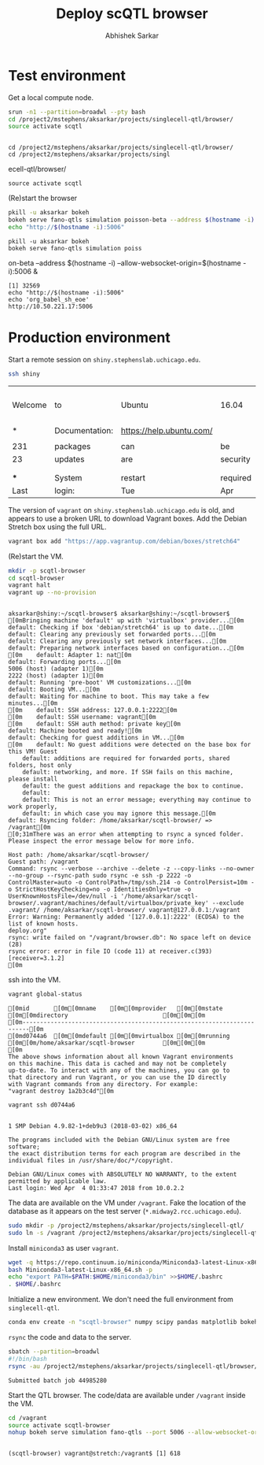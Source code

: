 #+TITLE: Deploy scQTL browser
#+AUTHOR: Abhishek Sarkar
#+PROPERTY: header-args:sh :eval never-export :results output

* Test environment

  Get a local compute node.

  #+BEGIN_SRC sh :session midway2
    srun -n1 --partition=broadwl --pty bash
    cd /project2/mstephens/aksarkar/projects/singlecell-qtl/browser/
    source activate scqtl
  #+END_SRC

  #+RESULTS:
  : 
  : cd /project2/mstephens/aksarkar/projects/singlecell-qtl/browser/
  : cd /project2/mstephens/aksarkar/projects/singl ecell-qtl/browser/
  : source activate scqtl

  (Re)start the browser

  #+BEGIN_SRC sh :session midway2
    pkill -u aksarkar bokeh
    bokeh serve fano-qtls simulation poisson-beta --address $(hostname -i) --allow-websocket-origin=$(hostname -i):5006 &
    echo "http://$(hostname -i):5006"
  #+END_SRC

  #+RESULTS:
  : pkill -u aksarkar bokeh
  : bokeh serve fano-qtls simulation poiss on-beta --address $(hostname -i) --allow-websocket-origin=$(hostname -i):5006 &
  : [1] 32569
  : echo "http://$(hostname -i):5006"
  : echo 'org_babel_sh_eoe'
  : http://10.50.221.17:5006

* Production environment

  Start a remote session on ~shiny.stephenslab.uchicago.edu~.

  #+BEGIN_SRC sh :session shiny
  ssh shiny
  #+END_SRC

  #+RESULTS:
  |         |                |                          |          |          |            |                  |         |                 |
  | Welcome | to             | Ubuntu                   | 16.04    | LTS      | (GNU/Linux | 4.4.0-98-generic | x86_64) |                 |
  |         |                |                          |          |          |            |                  |         |                 |
  | *       | Documentation: | https://help.ubuntu.com/ |          |          |            |                  |         |                 |
  |         |                |                          |          |          |            |                  |         |                 |
  | 231     | packages       | can                      | be       | updated. |            |                  |         |                 |
  | 23      | updates        | are                      | security | updates. |            |                  |         |                 |
  |         |                |                          |          |          |            |                  |         |                 |
  |         |                |                          |          |          |            |                  |         |                 |
  | ***     | System         | restart                  | required | ***      |            |                  |         |                 |
  | Last    | login:         | Tue                      | Apr      | 3        |   20:33:33 |             2018 | from    | 107.210.252.224 |

  The version of ~vagrant~ on ~shiny.stephenslab.uchicago.edu~ is old, and
  appears to use a broken URL to download Vagrant boxes. Add the Debian Stretch
  box using the full URL.

  #+BEGIN_SRC sh :session shiny
  vagrant box add "https://app.vagrantup.com/debian/boxes/stretch64"
  #+END_SRC

  (Re)start the VM.

  #+BEGIN_SRC sh :session shiny :results output
  mkdir -p scqtl-browser
  cd scqtl-browser
  vagrant halt
  vagrant up --no-provision
  #+END_SRC

  #+RESULTS:
  #+begin_example

  aksarkar@shiny:~/scqtl-browser$ aksarkar@shiny:~/scqtl-browser$ [0mBringing machine 'default' up with 'virtualbox' provider...[0m
  default: Checking if box 'debian/stretch64' is up to date...[0m
  default: Clearing any previously set forwarded ports...[0m
  default: Clearing any previously set network interfaces...[0m
  default: Preparing network interfaces based on configuration...[0m
  [0m    default: Adapter 1: nat[0m
  default: Forwarding ports...[0m
  5006 (host) (adapter 1)[0m
  2222 (host) (adapter 1)[0m
  default: Running 'pre-boot' VM customizations...[0m
  default: Booting VM...[0m
  default: Waiting for machine to boot. This may take a few minutes...[0m
  [0m    default: SSH address: 127.0.0.1:2222[0m
  [0m    default: SSH username: vagrant[0m
  [0m    default: SSH auth method: private key[0m
  default: Machine booted and ready![0m
  default: Checking for guest additions in VM...[0m
  [0m    default: No guest additions were detected on the base box for this VM! Guest
      default: additions are required for forwarded ports, shared folders, host only
      default: networking, and more. If SSH fails on this machine, please install
      default: the guest additions and repackage the box to continue.
      default: 
      default: This is not an error message; everything may continue to work properly,
      default: in which case you may ignore this message.[0m
  default: Rsyncing folder: /home/aksarkar/scqtl-browser/ => /vagrant[0m
  [0;31mThere was an error when attempting to rsync a synced folder.
  Please inspect the error message below for more info.

  Host path: /home/aksarkar/scqtl-browser/
  Guest path: /vagrant
  Command: rsync --verbose --archive --delete -z --copy-links --no-owner --no-group --rsync-path sudo rsync -e ssh -p 2222 -o ControlMaster=auto -o ControlPath=/tmp/ssh.214 -o ControlPersist=10m -o StrictHostKeyChecking=no -o IdentitiesOnly=true -o UserKnownHostsFile=/dev/null -i '/home/aksarkar/scqtl-browser/.vagrant/machines/default/virtualbox/private_key' --exclude .vagrant/ /home/aksarkar/scqtl-browser/ vagrant@127.0.0.1:/vagrant
  Error: Warning: Permanently added '[127.0.0.1]:2222' (ECDSA) to the list of known hosts.
  deploy.org"
  rsync: write failed on "/vagrant/browser.db": No space left on device (28)
  rsync error: error in file IO (code 11) at receiver.c(393) [receiver=3.1.2]
  [0m
  #+end_example

  ssh into the VM.

  #+BEGIN_SRC sh :session shiny
  vagrant global-status
  #+END_SRC

  #+RESULTS:
  #+begin_example
  [0mid       [0m[0mname    [0m[0mprovider   [0m[0mstate   [0m[0mdirectory                           [0m[0m[0m
  [0m------------------------------------------------------------------------[0m
  [0md0744a6  [0m[0mdefault [0m[0mvirtualbox [0m[0mrunning [0m[0m/home/aksarkar/scqtl-browser        [0m[0m[0m
  [0m 
  The above shows information about all known Vagrant environments
  on this machine. This data is cached and may not be completely
  up-to-date. To interact with any of the machines, you can go to
  that directory and run Vagrant, or you can use the ID directly
  with Vagrant commands from any directory. For example:
  "vagrant destroy 1a2b3c4d"[0m
  #+end_example

  #+BEGIN_SRC sh :session shiny :results output
  vagrant ssh d0744a6
  #+END_SRC

  #+RESULTS:
  #+begin_example

  1 SMP Debian 4.9.82-1+deb9u3 (2018-03-02) x86_64

  The programs included with the Debian GNU/Linux system are free software;
  the exact distribution terms for each program are described in the
  individual files in /usr/share/doc/*/copyright.

  Debian GNU/Linux comes with ABSOLUTELY NO WARRANTY, to the extent
  permitted by applicable law.
  Last login: Wed Apr  4 01:33:47 2018 from 10.0.2.2
  #+end_example

  The data are available on the VM under ~/vagrant~. Fake the location of the
  database as it appears on the test server (~*.midway2.rcc.uchicago.edu~).

  #+BEGIN_SRC sh :session shiny
  sudo mkdir -p /project2/mstephens/aksarkar/projects/singlecell-qtl/
  sudo ln -s /vagrant /project2/mstephens/aksarkar/projects/singlecell-qtl/browser
  #+END_SRC

  Install ~miniconda3~ as user ~vagrant~.

  #+BEGIN_SRC sh :session shiny
  wget -q https://repo.continuum.io/miniconda/Miniconda3-latest-Linux-x86_64.sh
  bash Miniconda3-latest-Linux-x86_64.sh -p
  echo "export PATH=$PATH:$HOME/miniconda3/bin" >>$HOME/.bashrc
  . $HOME/.bashrc
  #+END_SRC

  Initialize a new environment. We don't need the full environment from
  ~singlecell-qtl~.

  #+BEGIN_SRC sh :session shiny
  conda env create -n "scqtl-browser" numpy scipy pandas matplotlib bokeh
  #+END_SRC

  ~rsync~ the code and data to the server.

  #+BEGIN_SRC sh :dir /scratch/midway2/aksarkar/singlecell
  sbatch --partition=broadwl
  #!/bin/bash
  rsync -au /project2/mstephens/aksarkar/projects/singlecell-qtl/browser/ shiny:scqtl-browser/
  #+END_SRC

  #+RESULTS:
  : Submitted batch job 44985280

  Start the QTL browser. The code/data are available under ~/vagrant~ inside the VM.

  #+BEGIN_SRC sh :session shiny
  cd /vagrant
  source activate scqtl-browser
  nohup bokeh serve simulation fano-qtls --port 5006 --allow-websocket-origin=shiny.stephenslab.uchicago.edu:5006 &
  #+END_SRC

  #+RESULTS:
  : 
  : (scqtl-browser) vagrant@stretch:/vagrant$ [1] 618
